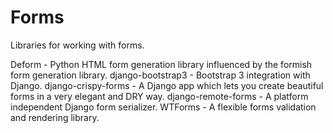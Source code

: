 * Forms

Libraries for working with forms.

Deform - Python HTML form generation library influenced by the formish form generation library.
django-bootstrap3 - Bootstrap 3 integration with Django.
django-crispy-forms - A Django app which lets you create beautiful forms in a very elegant and DRY way.
django-remote-forms - A platform independent Django form serializer.
WTForms - A flexible forms validation and rendering library.
